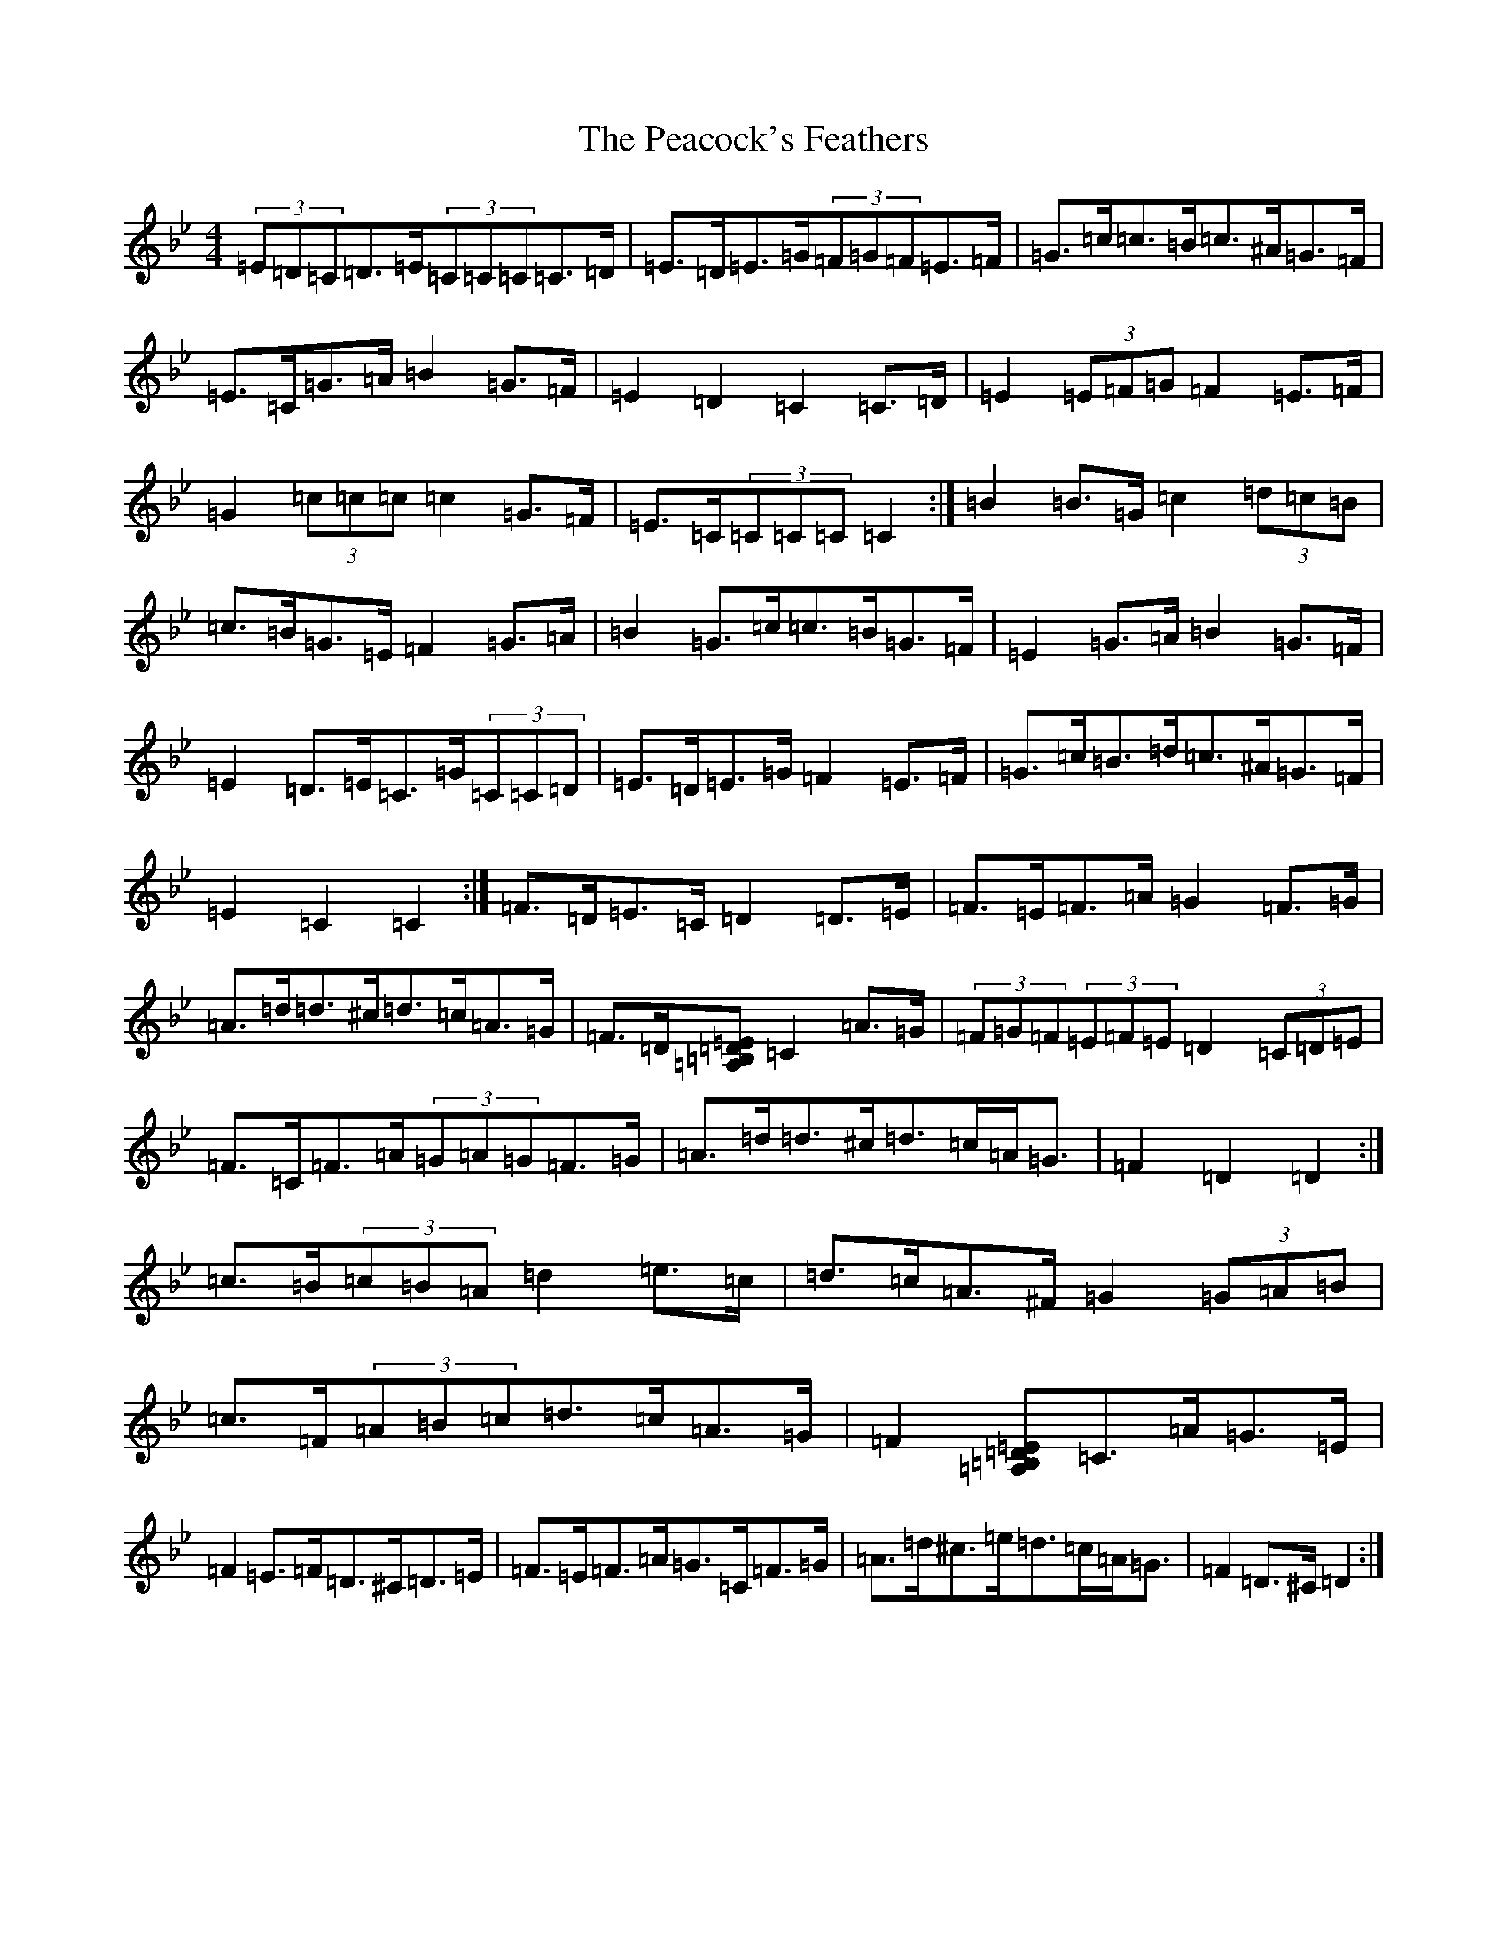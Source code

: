 X: 16809
T: Peacock's Feathers, The
S: https://thesession.org/tunes/663#setting13700
Z: D Dorian
R: hornpipe
M:4/4
L:1/8
K: C Dorian
(3=E=D=C=D>=E(3=C=C=C=C>=D|=E>=D=E>=G(3=F=G=F=E>=F|=G>=c=c>=B=c>^A=G>=F|=E>=C=G>=A=B2=G>=F|=E2=D2=C2=C>=D|=E2(3=E=F=G=F2=E>=F|=G2(3=c=c=c=c2=G>=F|=E>=C(3=C=C=C=C2:|=B2=B>=G=c2(3=d=c=B|=c>=B=G>=E=F2=G>=A|=B2=G>=c=c>=B=G>=F|=E2=G>=A=B2=G>=F|=E2=D>=E=C>=G(3=C=C=D|=E>=D=E>=G=F2=E>=F|=G>=c=B>=d=c>^A=G>=F|=E2=C2=C2:|=F>=D=E>=C=D2=D>=E|=F>=E=F>=A=G2=F>=G|=A>=d=d>^c=d>=c=A>=G|=F>=D[=A,=E>[=B,=D]=C2=A>=G|(3=F=G=F(3=E=F=E=D2(3=C=D=E|=F>=C=F>=A(3=G=A=G=F>=G|=A>=d=d>^c=d>=c=A<=G|=F2=D2=D2:|=c>=B(3=c=B=A=d2=e>=c|=d>=c=A>^F=G2(3=G=A=B|=c>=F(3=A=B=c=d>=c=A>=G|=F2[=A,=E>[=B,=D]=C>=A=G>=E|=F2=E>=F=D>^C=D>=E|=F>=E=F>=A=G>=C=F>=G|=A>=d^c>=e=d>=c=A<=G|=F2=D>^C=D2:|